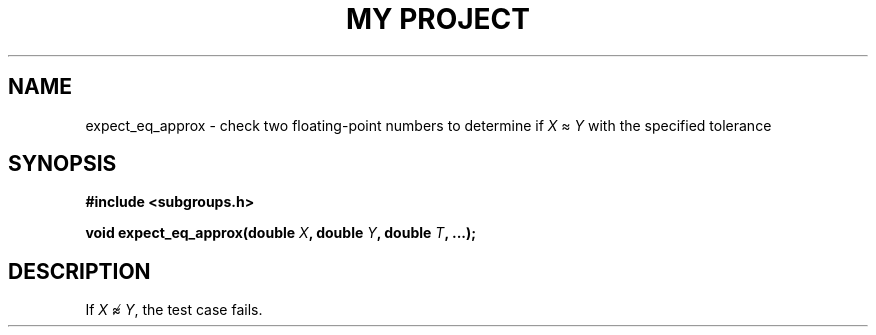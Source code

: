 .TH "MY PROJECT" "3"
.SH NAME
expect_eq_approx \- check two floating-point numbers to determine if \f[I]X\f[R] ≈ \f[I]Y\f[R] with the specified tolerance
.SH SYNOPSIS
.nf
.B #include <subgroups.h>
.PP
.BI "void expect_eq_approx(double " X ", double " Y ", double " T ", ...);"
.fi
.SH DESCRIPTION
If \f[I]X\f[R] ≉ \f[I]Y\f[R], the test case fails.